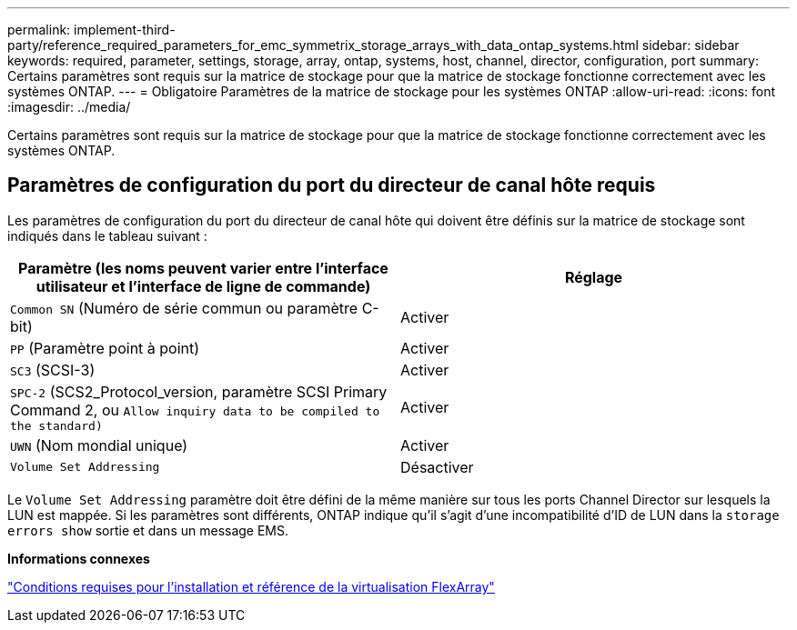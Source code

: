 ---
permalink: implement-third-party/reference_required_parameters_for_emc_symmetrix_storage_arrays_with_data_ontap_systems.html 
sidebar: sidebar 
keywords: required, parameter, settings, storage, array, ontap, systems, host, channel, director, configuration, port 
summary: Certains paramètres sont requis sur la matrice de stockage pour que la matrice de stockage fonctionne correctement avec les systèmes ONTAP. 
---
= Obligatoire Paramètres de la matrice de stockage pour les systèmes ONTAP
:allow-uri-read: 
:icons: font
:imagesdir: ../media/


[role="lead"]
Certains paramètres sont requis sur la matrice de stockage pour que la matrice de stockage fonctionne correctement avec les systèmes ONTAP.



== Paramètres de configuration du port du directeur de canal hôte requis

Les paramètres de configuration du port du directeur de canal hôte qui doivent être définis sur la matrice de stockage sont indiqués dans le tableau suivant :

|===
| Paramètre (les noms peuvent varier entre l'interface utilisateur et l'interface de ligne de commande) | Réglage 


 a| 
`Common SN` (Numéro de série commun ou paramètre C-bit)
 a| 
Activer



 a| 
`PP` (Paramètre point à point)
 a| 
Activer



 a| 
`SC3` (SCSI-3)
 a| 
Activer



 a| 
`SPC-2` (SCS2_Protocol_version, paramètre SCSI Primary Command 2, ou `Allow inquiry data to be compiled to the standard)`
 a| 
Activer



 a| 
`UWN` (Nom mondial unique)
 a| 
Activer



 a| 
`Volume Set Addressing`
 a| 
Désactiver

|===
Le `Volume Set Addressing` paramètre doit être défini de la même manière sur tous les ports Channel Director sur lesquels la LUN est mappée. Si les paramètres sont différents, ONTAP indique qu'il s'agit d'une incompatibilité d'ID de LUN dans la `storage errors show` sortie et dans un message EMS.

*Informations connexes*

https://docs.netapp.com/us-en/ontap-flexarray/install/index.html["Conditions requises pour l'installation et référence de la virtualisation FlexArray"]

